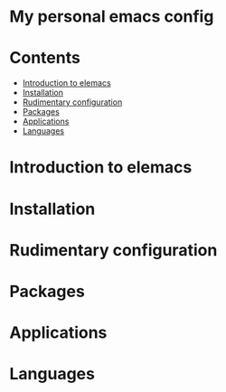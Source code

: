 * My personal emacs config
#+attr_org: :width 800px
[[./screenshots/org-mode.png]]
* Contents
-  [[#introduction-to-elemacs][Introduction to elemacs]]
-  [[#installation][Installation]]
-  [[#rudimentary-configuration][Rudimentary configuration]]
-  [[#packages][Packages]]
-  [[#applications][Applications]]
-  [[#languages][Languages]]
* Introduction to elemacs
:PROPERTIES:
:CUSTOM_ID: introduction-to-elemacs
:END:
* Installation
:PROPERTIES:
:CUSTOM_ID: installation
:END:
* Rudimentary configuration
:PROPERTIES:
:CUSTOM_ID: rudimentary-configuration
:END:
* Packages
:PROPERTIES:
:CUSTOM_ID: packages
:END:
* Applications 
:PROPERTIES:
:CUSTOM_ID: applications
:END:
* Languages 
:PROPERTIES:
:CUSTOM_ID: languages
:END:

